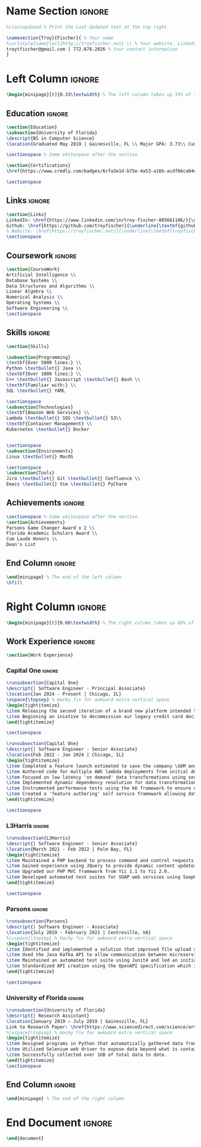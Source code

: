 #+LATEX_CLASS: deedy-resume
#+LATEX_HEADER: \usepackage{enumerate}
#+LATEX_COMPILER: xelatex
#+OPTIONS: toc:nil title:nil author:nil date:nil
#+startup: overview

#+BEGIN_SRC emacs-lisp :exports none :results none :eval always
(add-to-list 'org-latex-classes '("deedy-resume" "\\documentclass[letterpaper]{deedy-resume}"))
#+END_SRC
* Name Section :ignore:
#+begin_src latex
%\lastupdated % Print the Last Updated text at the top right

\namesection{Troy}{Fischer}{ % Your name
%\urlstyle{same}\url{http://troyfischer.net} \\ % Your website, LinkedIn profile or other web address
troytfischer@gmail.com | 772.678.2026 % Your contact information
}
#+end_src
* Left Column :ignore:
#+begin_src latex
\begin{minipage}[t]{0.33\textwidth} % The left column takes up 33% of the text width of the page
#+end_src
** Education :ignore:
#+begin_src latex
\section{Education}
\subsection{University of Florida}
\descript{BS in Computer Science}
\location{Graduated May 2019 | Gainesville, FL \\ Major GPA: 3.73\\ Cum. GPA: 3.67}

\sectionspace % Some whitespace after the section

\section{Certifications}
\href{https://www.credly.com/badges/6cfa3e1d-b75e-4a53-a16b-acdf66ca04e3/public_url}{\underline{\textbf{AWS Certified Solutions Architect}}}

\sectionspace
#+end_src
** Links :ignore:
#+begin_src latex
\section{Links}
LinkedIn: \href{https://www.linkedin.com/in/troy-fischer-805661186/}{\underline{\textbf{linkedin.com/troy-fischer}}} \\
Github: \href{https://github.com/troyfischer}{\underline{\textbf{github.com/troyfischer}}} \\
% Website: \href{https://troyfischer.net/}{\underline{\textbf{troyfischer.net}}} \\
\sectionspace
#+end_src
** Coursework :ignore:
#+begin_src latex
\section{CourseWork}
Artificial Intelligence \\
Database Systems \\
Data Structures and Algorithms \\
Linear Algebra \\
Numerical Analysis \\
Operating Systems \\
Software Engineering \\
\sectionspace
#+end_src

** Skills :ignore:
#+begin_src latex
\section{Skills}

\subsection{Programming}
\textbf{Over 5000 lines:} \\
Python \textbullet{} Java \\
\textbf{Over 1000 lines:} \\
C++ \textbullet{} Javascript \textbullet{} Bash \\
\textbf{Familiar with:} \\
SQL \textbullet{} YAML

\sectionspace
\subsection{Technologies}
\textbf{Amazon Web Services} \\
Lambda \textbullet{} SQS \textbullet{} S3\\
\textbf{Container Management} \\
Kubernetes \textbullet{} Docker


\sectionspace
\subsection{Environments}
Linux \textbullet{} MacOS

\sectionspace
\subsection{Tools}
Jira \textbullet{} Git \textbullet{} Confluence \\
Emacs \textbullet{} Vim \textbullet{} PyCharm
#+end_src
** Achievements :ignore:
#+begin_src latex
\sectionspace % Some whitespace after the section
\section{Achievements}
Parsons Game Changer Award x 2 \\
Florida Academic Scholars Award \\
Cum Laude Honors \\
Dean's List
#+end_src
** End Column :ignore:
#+begin_src latex
\end{minipage} % The end of the left column
\hfill
#+end_src

* Right Column :ignore:
#+begin_src latex
\begin{minipage}[t]{0.66\textwidth} % The right column takes up 66% of the text width of the page
#+end_src
** Work Experience :ignore:
#+begin_src latex
\section{Work Experience}
#+end_src
*** Capital One :ignore:
#+begin_src latex
\runsubsection{Capital One}
\descript{| Software Engineer - Principal Associate}
\location{Jan 2024 - Present | Chicago, IL}
\vspace{\topsep} % Hacky fix for awkward extra vertical space
\begin{tightitemize}
\item Releasing the second iteration of a brand new platform intended to provide real time dynamic offers.
\item Beginning an iniative to decommission our legacy credit card decisioning service which is projected to save \$1.5M per year in 'run the engine' costs and \$367k per year in database costs.
\end{tightitemize}

\sectionspace

\runsubsection{Capital One}
\descript{| Software Engineer - Senior Associate}
\location{Feb 2022 - Jan 2024 | Chicago, IL}
\begin{tightitemize}
\item Completed a feature launch estimated to save the company \$6M anually by preventing undue credit card rewards.
\item Authored code for multiple AWS lambda deployments from initial design to production release.
\item Focused on low latency 'on demand' data transformations using serverless AWS infrastructure to drive real time business decisioning.
\item Implemented dynamic dependency resolution for data transformations on a per request basis.
\item Instrumented performance tests using the k6 framework to ensure our platform could handle our latency and transactions per second requirements.
\item Created a 'feature authoring' self service framework allowing data analysts to build custom data transformations by translating business requirements to python code.
\end{tightitemize}

\sectionspace
#+end_src

*** L3Harris :ignore:
#+begin_src latex
\runsubsection{L3Harris}
\descript{| Software Engineer - Senior Associate}
\location{March 2021 - Feb 2022 | Palm Bay, FL}
\begin{tightitemize}
\item Maintained a PHP backend to process command and control requests from a browser based GUI.
\item Gained experience using JQuery to provide dynamic content updates.
\item Upgraded our PHP MVC framework from Yii 1.1 to Yii 2.0.
\item Developed automated test suites for SOAP web services using SoapUI.
\end{tightitemize}

\sectionspace
#+end_src
*** Parsons :ignore:
#+begin_src latex
\runsubsection{Parsons}
\descript{| Software Engineer - Associate}
\location{July 2019 - February 2021 | Centreville, VA}
%\vspace{\topsep} % Hacky fix for awkward extra vertical space
\begin{tightitemize}
\item Identified and implemented a solution that improved file upload speeds by 50\% by parellelizing file upload chunks.
\item Used the Java Kafka API to allow communication between microservices in an event driven architecture.
\item Maintained an automated test suite using Junit4 and led an initiative towards test driven development.
\item Standardized API creation using the OpenAPI specification which increased adherence to an MVC architecture.
\end{tightitemize}

\sectionspace
#+end_src

*** University of Florida :ignore:
#+begin_src latex
\runsubsection{University of Florida}
\descript{| Research Assistant}
\location{January 2019 – July 2019 | Gainesville, FL}
Link to Research Paper: \href{https://www.sciencedirect.com/science/article/abs/pii/S0304405X20300635}{\underline{\textbf{Investor ideology}}}
%\vspace{\topsep} % Hacky fix for awkward extra vertical space
\begin{tightitemize}
\item Designed programs in Python that automatically gathered data from various pension funds.
\item Utilized Selenium web driver to expose data beyond what is contained in the server's response.
\item Successfully collected over 1GB of total data to date.
\end{tightitemize}
\sectionspace
#+end_src

*** Meola Technology :noexport:
#+begin_src latex
\runsubsection{Meola Technology}
\descript{| Network Intern}

\location{May 2018 – Aug 2018 | Palm City, FL}
\begin{tightitemize}
\item Gained experience setting up and configuring network equipment including routers, switches, and wireless access points.
\item Explained technical issues and solutions to clients.
\item Diagnosed issues with computer networks at client residencies.
%% \item Installed and configured media hardware.
\end{tightitemize}

\sectionspace % Some whitespace after the section
#+end_src
** Course Work :noexport:
#+begin_src latex
\section{Relevant Coursework}
#+end_src
*** Software Engineering :ignore:
#+begin_src latex
\runsubsection{Software Engineering}
\descript{}
\location{Spring 2019}
\begin{tightitemize}
\item Examined the software development life cycle of the waterfall and agile methodologies.
\item Incorporated the agile software development method in building a web application using MongoDB, ExpressJS, AngularJS, and NodeJS.
\item Investigated software testing methods including unit, regression, automated and manual.
\end{tightitemize}{}

\sectionspace % Some whitespace after the section
#+end_src
*** Data Structures and Algorithms :ignore:
#+begin_src latex
\runsubsection{Data Structures and Algorithms}
\descript{}
\location{Spring 2018}
\begin{tightitemize}
\item Explored various data structures including lists, stacks, queues, trees, tables, and graphs. Gained understanding of the space and time complexities of each.
\item Analyzed sorting algorithms such as bubble, insertion, selection, merge, quick, and shell. Educated on the performance differences between them.
\item Learned to choose a data structure or algorithm based on situational appropriateness.
\end{tightitemize}{}
#+end_src
*** Artificial Intelligence :ignore:
#+begin_src latex
\runsubsection{Artificial Intelligence}
\descript{}
\location{Fall 2018}
\begin{tightitemize}
\item Explored uninformed search methods including breadth first, depth first, and uniform cost.
\item Designed uniformed search algorithms to solve Berkeley Pacman mazes.
\item Analyzed informed search methods such as best-first, greedy best-first, and A*.
\item Learned to use the minimax algorithm and further enhance it using alpha-beta pruning.
\end{tightitemize}
#+end_src
*** Database Systems :ignore:
#+begin_src latex
\runsubsection{Database Systems}
\descript{}
\location{Fall 2018}
\begin{tightitemize}
\item Designed entity relationship diagrams for mock domains.
\item Studied relational algebra, relational calculus, SQL, and the relational model.
\item Explored logical database design. Learned about functional dependencies and normal forms.
\item Gained knowledge in RDBMS functions such as transactions, database modifications, and triggers.
\end{tightitemize}
#+end_src
*** Numerical Analysis :ignore:
#+begin_src latex
\runsubsection{Numerical Analysis}
\descript{}
\location{Spring 2019}
\begin{tightitemize} % \item Explored properties of matrices and vectors. % \item Educated on methods of solving linear systems such as elimination matrices, LU decomposition, and Choleksy decomposition.
\item Studied optimization, convexity, and methods of gradient descent such as steepest descent and Newton's method.
\item Created a homegrown least squares classifier and compared accuracy to industry strength classifiers.
\end{tightitemize}
#+end_src
*** Operating Systems :ignore:
#+begin_src latex
\runsubsection{Operating Systems}
\descript{}
\location{Fall 2018}
\begin{tightitemize}
\item Learned the fundamentals of processes including process life cycle, memory layout, interrupts, and scheduling.
\item Explored the differences between threads and processes and evaluated when to choose one versus the other.
\item Gained hands-on experience modifying the Linux kernel in various projects.
\end{tightitemize}
#+end_src

** Projects :noexport:
#+begin_src latex
\section{Project Experience}
#+end_src

*** Blockchain Analysis :noexport:
#+begin_src latex
\runsubsection{Blockchain Analysis}
\descript{| Senior Capstone Project}
\location{Jan 2019 - April 2019 | Gainesville, FL}
\begin{tightitemize}
\item Designed an algorithm to detect cycles in cryptocurrency transactions.
\item Used a breadth first search to construct a two layer graph starting from an initial coin offering's main distribution wallet.
\item Applied a depth first search to start from every first sender and traverse to every possible last receiver, noting any duplicate addresses encountered in the algorithm.
\end{tightitemize}
\sectionspace
#+end_src

*** Personal Website :noexport:
#+begin_src latex
% PERSONAL WEBSITE
\runsubsection{troyfischer.net}
\descript{| Personal Website}
\location{Apr 2019 - Present}
\begin{tightitemize}
\item Constructed a website using Python's flask framework.
\item Integrated SQLAlchemy to store posts about past and present projects.
\item Designed bash scripts to synchronize local code with remote code automatically.
\item Deployed the website using Digital Ocean and handled all Nginx server configurations.
\end{tightitemize}{}
\sectionspace
#+end_src
*** Tweet App :noexport:
#+begin_src latex
\runsubsection{TweetApp}
\descript{| Twitter Data Visualization Web Application }
\location{Feb 2019 – April 2019 | Gainesville, FL}
\begin{tightitemize}
\item Devised a program in NodeJS to request data from Twitter's API that was subsequently directed back to an AngularJS controller.
\item Developed AngularJS controllers and factories in order to process both the data requests and the consequent parsing, formatting, and displaying of the data.
\item Engineered a MongoDB schema for storing users of our application.
\item Learned user authentication and session management with JSON web tokens.
\end{tightitemize}
\sectionspace % Some whitespace after the section
#+end_src
*** Dungeon Escape :noexport:
#+begin_src latex
\runsubsection{Dungeon Escape}
\descript{| 2D Platform Game}
\location{Feb 2017 - Apr 2017 | Gainesville, FL}
\begin{tightitemize}
\item Improved leadership skills as the project lead of a 2D platform based game written in C++.
\item Organized team meetings, delegated work, and ensured a high-quality final product.
\item Implemented object oriented design principles and the Simple DirectMedia Layer library to handle the graphics.
\item Created a basic physics engine and learned to incorporate animation.
\end{tightitemize}{}
\sectionspace % Some whitespace after the section
#+end_src

*** Interpreter for BC :noexport:
#+begin_src latex
\runsubsection{Interpreter for bc (programming language)}
\descript{| Project Lead}
\location{Feb 2019 – Mar 2019 | Gainesville, FL}
I was the lead developer for an interpreter of the bc programming language using Ocaml. We relied on functional and recursive design patterns for this implementation. We successfully implemented all of the basic functions of bc as well as more complex functions such as recursive function calls.
\sectionspace % Some whitespace after the section
#+end_src
** End Column :ignore:
#+begin_src latex
\end{minipage} % The end of the right column
#+end_src
* End Document :ignore:
#+begin_src latex
\end{document}
#+end_src
